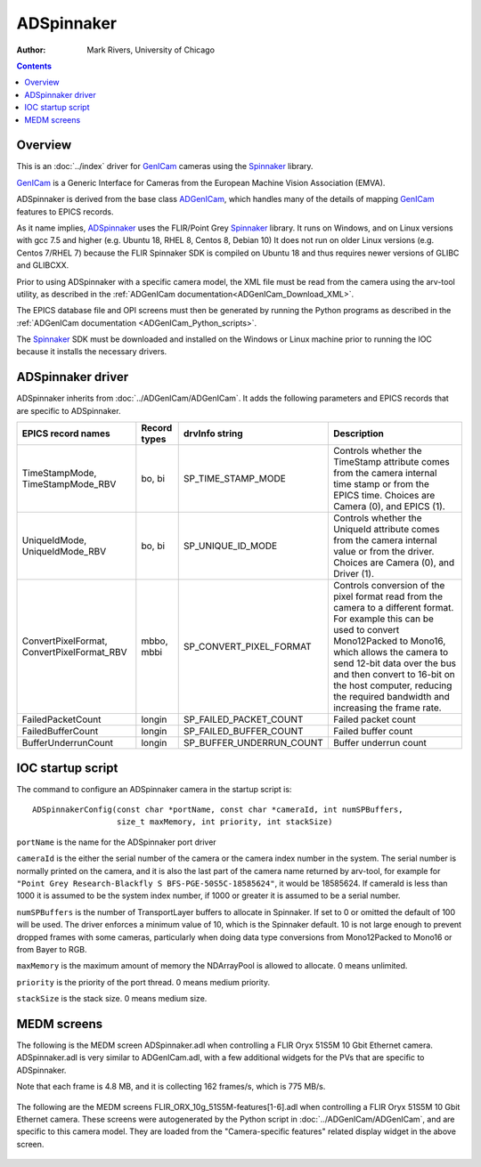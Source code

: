 ======================================
ADSpinnaker
======================================

:author: Mark Rivers, University of Chicago

.. contents:: Contents

.. _GenICam:      https://www.emva.org/standards-technology/genicam
.. _aravis:       https://github.com/AravisProject/aravis
.. _ADGenICam:    https://github.com/areaDetector/ADGenICam
.. _ADAravis:     https://github.com/areaDetector/ADAravis
.. _ADSpinnaker:  https://github.com/areaDetector/ADSpinnaker
.. _ADSupport:    https://github.com/areaDetector/ADSupport
.. _Spinnaker:    https://www.flir.com/products/spinnaker-sdk

Overview
--------

This is an :doc:`../index` driver for GenICam_ cameras using the Spinnaker_ library.

GenICam_ is a Generic Interface for Cameras from the European Machine Vision Association (EMVA). 

ADSpinnaker is derived from the base class ADGenICam_, which handles many of the details of
mapping GenICam_ features to EPICS records. 

As it name implies, ADSpinnaker_ uses the FLIR/Point Grey Spinnaker_ library.
It runs on Windows, and on Linux versions with gcc 7.5 and higher (e.g. Ubuntu 18, RHEL 8, Centos 8, Debian 10)
It does not run on older Linux versions (e.g. Centos 7/RHEL 7) because
the FLIR Spinnaker SDK is compiled on Ubuntu 18 and thus requires newer versions of GLIBC and GLIBCXX.

Prior to using ADSpinnaker with a specific camera model, the XML file must be read from the camera using the arv-tool utility,
as described in the
:ref:`ADGenICam documentation<ADGenICam_Download_XML>`.

The EPICS database file and OPI screens must then be generated by running the Python programs as described in the
:ref:`ADGenICam documentation <ADGenICam_Python_scripts>`.

The Spinnaker_ SDK must be downloaded and installed on the Windows or Linux machine prior to running the IOC because it installs
the necessary drivers.

ADSpinnaker driver
------------------
ADSpinnaker inherits from :doc:`../ADGenICam/ADGenICam`.  It adds the following parameters and EPICS records that are
specific to ADSpinnaker.


.. cssclass:: table-bordered table-striped table-hover
.. list-table::
   :header-rows: 1
   :widths: auto

   * - EPICS record names
     - Record types
     - drvInfo string
     - Description
   * - TimeStampMode, TimeStampMode_RBV
     - bo, bi
     - SP_TIME_STAMP_MODE
     - Controls whether the TimeStamp attribute comes from the camera internal time stamp or from the EPICS time.
       Choices are Camera (0), and EPICS (1).
   * - UniqueIdMode, UniqueIdMode_RBV
     - bo, bi
     - SP_UNIQUE_ID_MODE
     - Controls whether the UniqueId attribute comes from the camera internal value or from the driver.
       Choices are Camera (0), and Driver (1).
   * - ConvertPixelFormat, ConvertPixelFormat_RBV
     - mbbo, mbbi
     - SP_CONVERT_PIXEL_FORMAT
     - Controls conversion of the pixel format read from the camera to a different format.  For example this can be used
       to convert Mono12Packed to Mono16, which allows the camera to send 12-bit data over the bus and then convert to 16-bit
       on the host computer, reducing the required bandwidth and increasing the frame rate.
   * - FailedPacketCount
     - longin
     - SP_FAILED_PACKET_COUNT
     - Failed packet count
   * - FailedBufferCount
     - longin
     - SP_FAILED_BUFFER_COUNT
     - Failed buffer count
   * - BufferUnderrunCount
     - longin
     - SP_BUFFER_UNDERRUN_COUNT
     - Buffer underrun count


IOC startup script
------------------
The command to configure an ADSpinnaker camera in the startup script is::

  ADSpinnakerConfig(const char *portName, const char *cameraId, int numSPBuffers,
                    size_t maxMemory, int priority, int stackSize)

``portName`` is the name for the ADSpinnaker port driver

``cameraId`` is the either the serial number of the camera or the camera index number in the system.  The serial number is normally printed
on the camera, and it is also the last part of the camera name returned by arv-tool, for example for
``"Point Grey Research-Blackfly S BFS-PGE-50S5C-18585624"``, it would be 18585624. 
If cameraId is less than 1000 it is assumed to be the system index number, if 1000 or greater it is assumed to be a serial number.

``numSPBuffers`` is the number of TransportLayer buffers to allocate in Spinnaker. If set to 0 or omitted the default of 100 will be used.
The driver enforces a minimum value of 10, which is the Spinnaker default.  10 is not large enough to prevent dropped frames
with some cameras, particularly when doing data type conversions from Mono12Packed to Mono16 or from Bayer to RGB.

``maxMemory`` is the maximum amount of memory the NDArrayPool is allowed to allocate.  0 means unlimited.

``priority`` is the priority of the port thread.  0 means medium priority.

``stackSize`` is the stack size.  0 means medium size.

MEDM screens
------------
The following is the MEDM screen ADSpinnaker.adl when controlling a FLIR Oryx 51S5M 10 Gbit Ethernet camera.
ADSpinnaker.adl is very similar to ADGenICam.adl, with a few additional widgets for the PVs that are 
specific to ADSpinnaker.

Note that each frame is 4.8 MB, and it is collecting 162 frames/s, which is 775 MB/s. 

.. figure:: ADSpinnaker.png
    :align: center

The following are the MEDM screens FLIR_ORX_10g_51S5M-features[1-6].adl when controlling a FLIR Oryx 51S5M 10 Gbit Ethernet camera.
These screens were autogenerated by the Python script in :doc:`../ADGenICam/ADGenICam`, and are specific to this camera model.
They are loaded from the "Camera-specific features" related display widget in the above screen.

.. figure:: ADSpinnaker_features1.png
    :align: center

.. figure:: ADSpinnaker_features2.png
    :align: center

.. figure:: ADSpinnaker_features3.png
    :align: center

.. figure:: ADSpinnaker_features4.png
    :align: center

.. figure:: ADSpinnaker_features5.png
    :align: center

.. figure:: ADSpinnaker_features6.png
    :align: center

